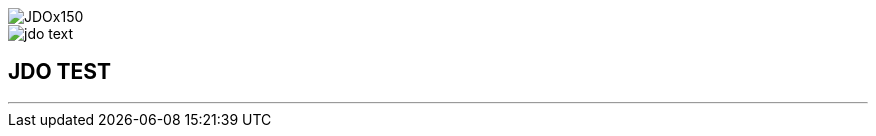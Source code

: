 [[index]]
image::images/JDOx150.png[align="center"]
image::images/jdo_text.png[align="center"]
== JDO TEST

'''''

:_basedir: 
:_imagesdir: images/
:notoc:
:titlepage:
:grid: cols

